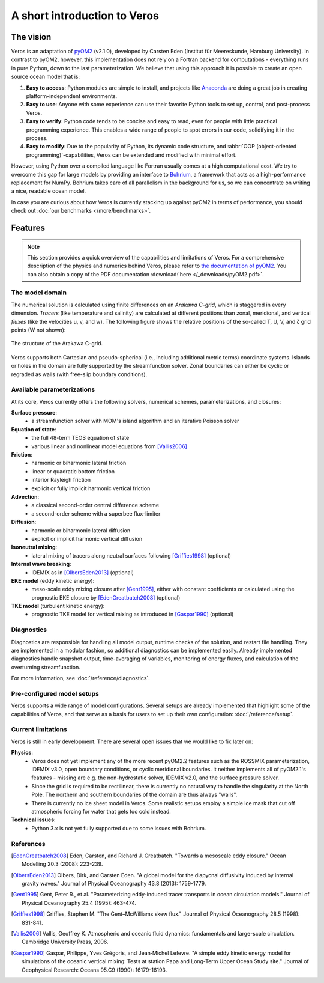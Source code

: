 A short introduction to Veros
=============================

The vision
----------

Veros is an adaptation of `pyOM2 <https://wiki.zmaw.de/ifm/TO/pyOM2>`_ (v2.1.0), developed by Carsten Eden (Institut für Meereskunde, Hamburg University). In contrast to pyOM2, however, this implementation does not rely on a Fortran backend for computations - everything runs in pure Python, down to the last parameterization. We believe that using this approach it is possible to create an open source ocean model that is:

1. **Easy to access**: Python modules are simple to install, and projects like `Anaconda <https://www.continuum.io/anaconda-overview>`_ are doing a great job in creating platform-independent environments.
2. **Easy to use**: Anyone with some experience can use their favorite Python tools to set up, control, and post-process Veros.
3. **Easy to verify**: Python code tends to be concise and easy to read, even for people with little practical programming experience. This enables a wide range of people to spot errors in our code, solidifying it in the process.
4. **Easy to modify**: Due to the popularity of Python, its dynamic code structure, and :abbr:`OOP (object-oriented programming)`-capabilities, Veros can be extended and modified with minimal effort.

However, using Python over a compiled language like Fortran usually comes at a high computational cost. We try to overcome this gap for large models by providing an interface to `Bohrium <https://github.com/bh107/bohrium>`_, a framework that acts as a high-performance replacement for NumPy. Bohrium takes care of all parallelism in the background for us, so we can concentrate on writing a nice, readable ocean model.

In case you are curious about how Veros is currently stacking up against pyOM2 in terms of performance, you should check out :doc:`our benchmarks </more/benchmarks>`.

Features
--------

.. note::
  This section provides a quick overview of the capabilities and limitations of Veros. For a comprehensive description of the physics and numerics behind Veros, please refer to `the documentation of pyOM2 <https://wiki.zmaw.de/ifm/TO/pyOM2>`_. You can also obtain a copy of the PDF documentation :download:`here </_downloads/pyOM2.pdf>`.

The model domain
++++++++++++++++

The numerical solution is calculated using finite differences on an *Arakawa C-grid*, which is staggered in every dimension. *Tracers* (like temperature and salinity) are calculated at different positions than zonal, meridional, and vertical *fluxes* (like the velocities u, v, and w). The following figure shows the relative positions of the so-called T, U, V, and ζ grid points (W not shown):

.. figure:: /_images/introduction/c-grid.svg
   :width: 80%
   :align: center

   The structure of the Arakawa C-grid.

Veros supports both Cartesian and pseudo-spherical (i.e., including additional metric terms) coordinate systems. Islands or holes in the domain are fully supported by the streamfunction solver. Zonal boundaries can either be cyclic or regraded as walls (with free-slip boundary conditions).

Available parameterizations
+++++++++++++++++++++++++++

At its core, Veros currently offers the following solvers, numerical schemes, parameterizations, and closures:

**Surface pressure**:
 - a streamfunction solver with MOM's island algorithm and an iterative Poisson solver

**Equation of state**:
 - the full 48-term TEOS equation of state
 - various linear and nonlinear model equations from [Vallis2006]_

**Friction**:
 - harmonic or biharmonic lateral friction
 - linear or quadratic bottom friction
 - interior Rayleigh friction
 - explicit or fully implicit harmonic vertical friction

**Advection**:
 - a classical second-order central difference scheme
 - a second-order scheme with a superbee flux-limiter

**Diffusion**:
 - harmonic or biharmonic lateral diffusion
 - explicit or implicit harmonic vertical diffusion

**Isoneutral mixing**:
 - lateral mixing of tracers along neutral surfaces following [Griffies1998]_ (optional)

**Internal wave breaking**:
 - IDEMIX as in [OlbersEden2013]_ (optional)

**EKE model** (eddy kinetic energy):
 - meso-scale eddy mixing closure after [Gent1995]_, either with constant coefficients or calculated using the prognostic EKE closure by [EdenGreatbatch2008]_ (optional)

**TKE model** (turbulent kinetic energy):
 - prognostic TKE model for vertical mixing as introduced in [Gaspar1990]_ (optional)


Diagnostics
+++++++++++

Diagnostics are responsible for handling all model output, runtime checks of the solution, and restart file handling. They are implemented in a modular fashion, so additional diagnostics can be implemented easily. Already implemented diagnostics handle snapshot output, time-averaging of variables, monitoring of energy fluxes, and calculation of the overturning streamfunction.

For more information, see :doc:`/reference/diagnostics`.


Pre-configured model setups
+++++++++++++++++++++++++++

Veros supports a wide range of model configurations. Several setups are already implemented that highlight some of the capabilities of Veros, and that serve as a basis for users to set up their own configuration: :doc:`/reference/setup`.

Current limitations
+++++++++++++++++++

Veros is still in early development. There are several open issues that we would like to fix later on:

**Physics**:
 - Veros does not yet implement any of the more recent pyOM2.2 features such as the ROSSMIX parameterization, IDEMIX v3.0, open boundary conditions, or cyclic meridional boundaries. It neither implements all of pyOM2.1's features - missing are e.g. the non-hydrostatic solver, IDEMIX v2.0, and the surface pressure solver.
 - Since the grid is required to be rectilinear, there is currently no natural way to handle the singularity at the North Pole. The northern and southern boundaries of the domain are thus always "walls".
 - There is currently no ice sheet model in Veros. Some realistic setups employ a simple ice mask that cut off atmospheric forcing for water that gets too cold instead.

**Technical issues**:
 - Python 3.x is not yet fully supported due to some issues with Bohrium.

References
++++++++++

.. [EdenGreatbatch2008] Eden, Carsten, and Richard J. Greatbatch. "Towards a mesoscale eddy closure." Ocean Modelling 20.3 (2008): 223-239.

.. [OlbersEden2013] Olbers, Dirk, and Carsten Eden. "A global model for the diapycnal diffusivity induced by internal gravity waves." Journal of Physical Oceanography 43.8 (2013): 1759-1779.

.. [Gent1995] Gent, Peter R., et al. "Parameterizing eddy-induced tracer transports in ocean circulation models." Journal of Physical Oceanography 25.4 (1995): 463-474.

.. [Griffies1998] Griffies, Stephen M. "The Gent–McWilliams skew flux." Journal of Physical Oceanography 28.5 (1998): 831-841.

.. [Vallis2006] Vallis, Geoffrey K. Atmospheric and oceanic fluid dynamics: fundamentals and large-scale circulation. Cambridge University Press, 2006.

.. [Gaspar1990] Gaspar, Philippe, Yves Grégoris, and Jean‐Michel Lefevre. "A simple eddy kinetic energy model for simulations of the oceanic vertical mixing: Tests at station Papa and Long‐Term Upper Ocean Study site." Journal of Geophysical Research: Oceans 95.C9 (1990): 16179-16193.
